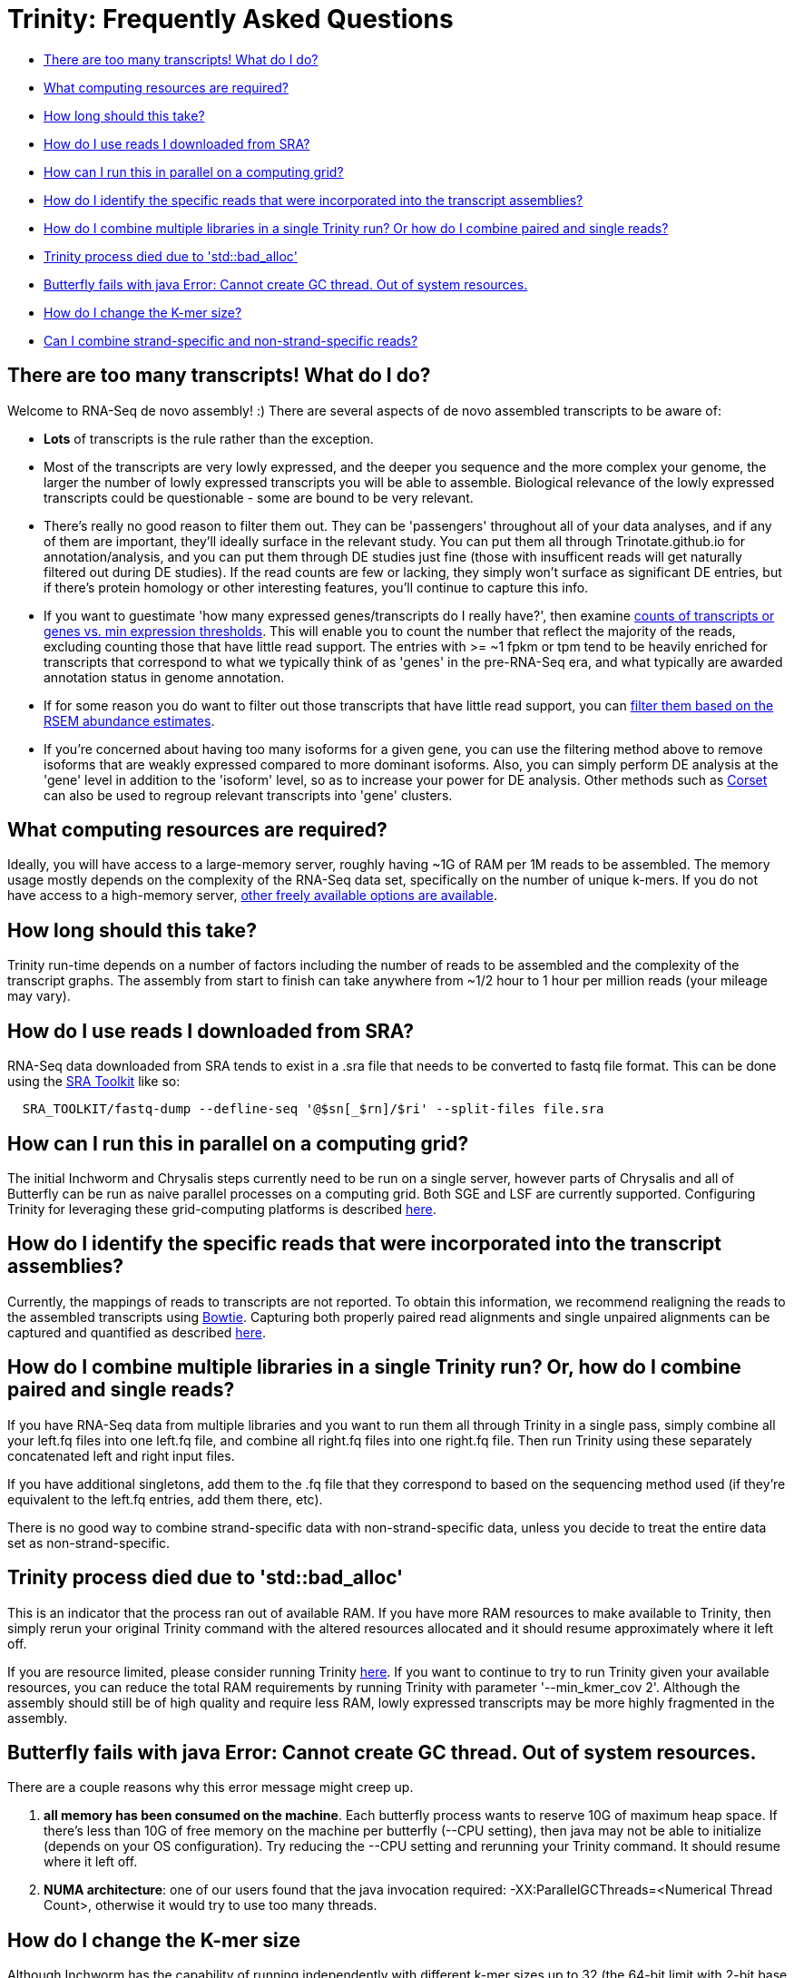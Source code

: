 = Trinity: Frequently Asked Questions =

- <<ques_why_so_many_transcripts, There are too many transcripts! What do I do?>>
- <<ques_comp_resources_required, What computing resources are required?>>
- <<ques_how_long, How long should this take?>>
- <<ques_sra_fq_conversion, How do I use reads I downloaded from SRA?>>
- <<ques_computing_grid, How can I run this in parallel on a computing grid?>>
- <<ques_reads_in_assembly, How do I identify the specific reads that were incorporated into the transcript assemblies?>>
- <<ques_mult_seq_libraries, How do I combine multiple libraries in a single Trinity run? Or how do I combine paired and single reads?>>
- <<ques_bad_alloc, Trinity process died due to 'std::bad_alloc' >>
- <<ques_butterfly_GC_thread_fail, Butterfly fails with java Error: Cannot create GC thread. Out of system resources.>> 
- <<ques_change_kmer_size, How do I change the K-mer size?>>
- <<ques_combine_SS_w_DS_reads, Can I combine strand-specific and non-strand-specific reads?>>


[[ques_why_so_many_transcripts]]
== There are too many transcripts!  What do I do? ==

Welcome to RNA-Seq de novo assembly!  :)  There are several aspects of de novo assembled transcripts to be aware of:

-  *Lots* of transcripts is the rule rather than the exception.  

-  Most of the transcripts are very lowly expressed, and the deeper you sequence and the more complex your genome, the larger the number of lowly expressed transcripts you will be able to assemble.  Biological relevance of the lowly expressed transcripts could be questionable - some are bound to be very relevant.

-  There's really no good reason to filter them out.  They can be 'passengers' throughout all of your data analyses, and if any of them are important, they'll ideally surface in the relevant study.   You can put them all through Trinotate.github.io for annotation/analysis, and you can put them through DE studies just fine (those with insufficent reads will get naturally filtered out during DE studies).  If the read counts are few or lacking, they simply won't surface as significant DE entries, but if there's protein homology or other interesting features, you'll continue to capture this info.

-  If you want to guestimate 'how many expressed genes/transcripts do I really have?', then examine link:abundance_estimation.html#how_many_expr[counts of transcripts or genes vs. min expression thresholds]. This will enable you to count the number that reflect the majority of the reads, excluding counting those that have little read support.  The entries with >= ~1 fpkm or tpm tend to be heavily enriched for transcripts that correspond to what we typically think of as 'genes' in the pre-RNA-Seq era, and what typically are awarded annotation status in genome annotation. 

-  If for some reason you do want to filter out those transcripts that have little read support, you can link:abundance_estimation.html#filtering_transcripts[filter them based on the RSEM abundance estimates].

-  If you're concerned about having too many isoforms for a given gene, you can use the filtering method above to remove isoforms that are weakly expressed compared to more dominant isoforms.  Also, you can simply perform DE analysis at the 'gene' level in addition to the 'isoform' level, so as to increase your power for DE analysis.  Other methods such as http://genomebiology.com/2014/15/7/410[Corset] can also be used to regroup relevant transcripts into 'gene' clusters.


[[ques_comp_resources_required]]
== What computing resources are required? ==

Ideally, you will have access to a large-memory server, roughly having ~1G of RAM per 1M reads to be assembled.  The memory usage mostly depends on the complexity of the RNA-Seq data set, specifically on the number of unique k-mers.  If you do not have access to a high-memory server, link:index.html#RunElsewhere[other freely available options are available].

[[ques_how_long]]
== How long should this take? ==

Trinity run-time depends on a number of factors including the number of reads to be assembled and the complexity of the transcript graphs.  The assembly from start to finish can take anywhere from ~1/2 hour to 1 hour per million reads (your mileage may vary).



[[ques_sra_fq_conversion]]
== How do I use reads I downloaded from SRA? ==

RNA-Seq data downloaded from SRA tends to exist in a .sra file that needs to be converted to fastq file format.  This can be done using the http://www.ncbi.nlm.nih.gov/Traces/sra/sra.cgi?cmd=show&f=software&m=software&s=software[SRA Toolkit] like so:

[source,bash]
------------------------------------------------------------------------------
  SRA_TOOLKIT/fastq-dump --defline-seq '@$sn[_$rn]/$ri' --split-files file.sra
------------------------------------------------------------------------------

[[ques_computing_grid]]
== How can I run this in parallel on a computing grid? ==

The initial Inchworm and Chrysalis steps currently need to be run on a single server, however parts of Chrysalis and all of Butterfly can be run as naive parallel processes on a computing grid. Both SGE and LSF are currently supported. Configuring Trinity for leveraging these grid-computing platforms is described link:index.html#Computing_Grid[here].


[[ques_reads_in_assembly]]
== How do I identify the specific reads that were incorporated into the transcript assemblies? ==

Currently, the mappings of reads to transcripts are not reported.  To obtain this information, we recommend realigning the reads to the assembled transcripts using http://bowtie-bio.sourceforge.net/index.shtml[Bowtie]. Capturing both properly paired read alignments and single unpaired alignments can be captured and quantified as described link:analysis/abundance_estimation.html#detailed_assessment[here].


[[ques_mult_seq_libraries]]
== How do I combine multiple libraries in a single Trinity run? Or, how do I combine paired and single reads? ==

If you have RNA-Seq data from multiple libraries and you want to run them all through Trinity in a single pass, simply combine all your left.fq files into one left.fq file, and combine all right.fq files into one right.fq file. Then run Trinity using these separately concatenated left and right input files.  

If you have additional singletons, add them to the .fq file that they correspond to based on the sequencing method used (if they're equivalent to the left.fq entries, add them there, etc).

There is no good way to combine strand-specific data with non-strand-specific data, unless you decide to treat the entire data set as non-strand-specific.


[[ques_bad_alloc]]
== Trinity process died due to 'std::bad_alloc' ==

This is an indicator that the process ran out of available RAM. If you have more RAM resources to make available to Trinity, then simply rerun your original Trinity command with the altered resources allocated and it should resume approximately where it left off.  

If you are resource limited, please consider running Trinity link:index.html#RunElsewhere[here].  If you want to continue to try to run Trinity given your available resources, you can reduce the total RAM requirements by running Trinity with parameter '--min_kmer_cov 2'. Although the assembly should still be of high quality and require less RAM, lowly expressed transcripts may be more highly fragmented in the assembly.


[[ques_butterfly_GC_thread_fail]]
== Butterfly fails with java Error: Cannot create GC thread. Out of system resources. ==

There are a couple reasons why this error message might creep up.

1.  *all memory has been consumed on the machine*.  Each butterfly process wants to reserve 10G of maximum heap space.  If there's less than 10G of free memory on the machine per butterfly (--CPU setting), then java may not be able to initialize (depends on your OS configuration).  Try reducing the --CPU setting and rerunning your Trinity command. It should resume where it left off.

2.  *NUMA architecture*:  one of our users found that the java invocation required: -XX:ParallelGCThreads=<Numerical Thread Count>, otherwise it would try to use too many threads.

[[ques_change_kmer_size]]
== How do I change the K-mer size ==

Although Inchworm has the capability of running independently with different k-mer sizes up to 32 (the 64-bit limit with 2-bit base encoding), Chrysalis and Butterfly are current fixed at the 25mer k-mer size.  In testing, we discovered early on that 25-mers appeared to be near-optimal across a different transcriptomes and different read abundance levels, and so fixed the value accordingly as part of the Trinity process.  Future development will aim to expose the k-mer setting as an option.

[[ques_combine_SS_w_DS_reads]]
== Can I combine strand-specific and non-strand-specific reads? ==

You can do so, but you wouldn't be able to benefit as from the strand-specificity, since you'll need to run Trinity in non-strand-specific mode.

